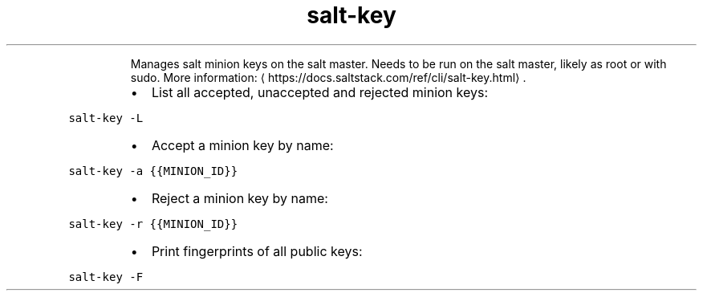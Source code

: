.TH salt\-key
.PP
.RS
Manages salt minion keys on the salt master.
Needs to be run on the salt master, likely as root or with sudo.
More information: \[la]https://docs.saltstack.com/ref/cli/salt-key.html\[ra]\&.
.RE
.RS
.IP \(bu 2
List all accepted, unaccepted and rejected minion keys:
.RE
.PP
\fB\fCsalt\-key \-L\fR
.RS
.IP \(bu 2
Accept a minion key by name:
.RE
.PP
\fB\fCsalt\-key \-a {{MINION_ID}}\fR
.RS
.IP \(bu 2
Reject a minion key by name:
.RE
.PP
\fB\fCsalt\-key \-r {{MINION_ID}}\fR
.RS
.IP \(bu 2
Print fingerprints of all public keys:
.RE
.PP
\fB\fCsalt\-key \-F\fR
